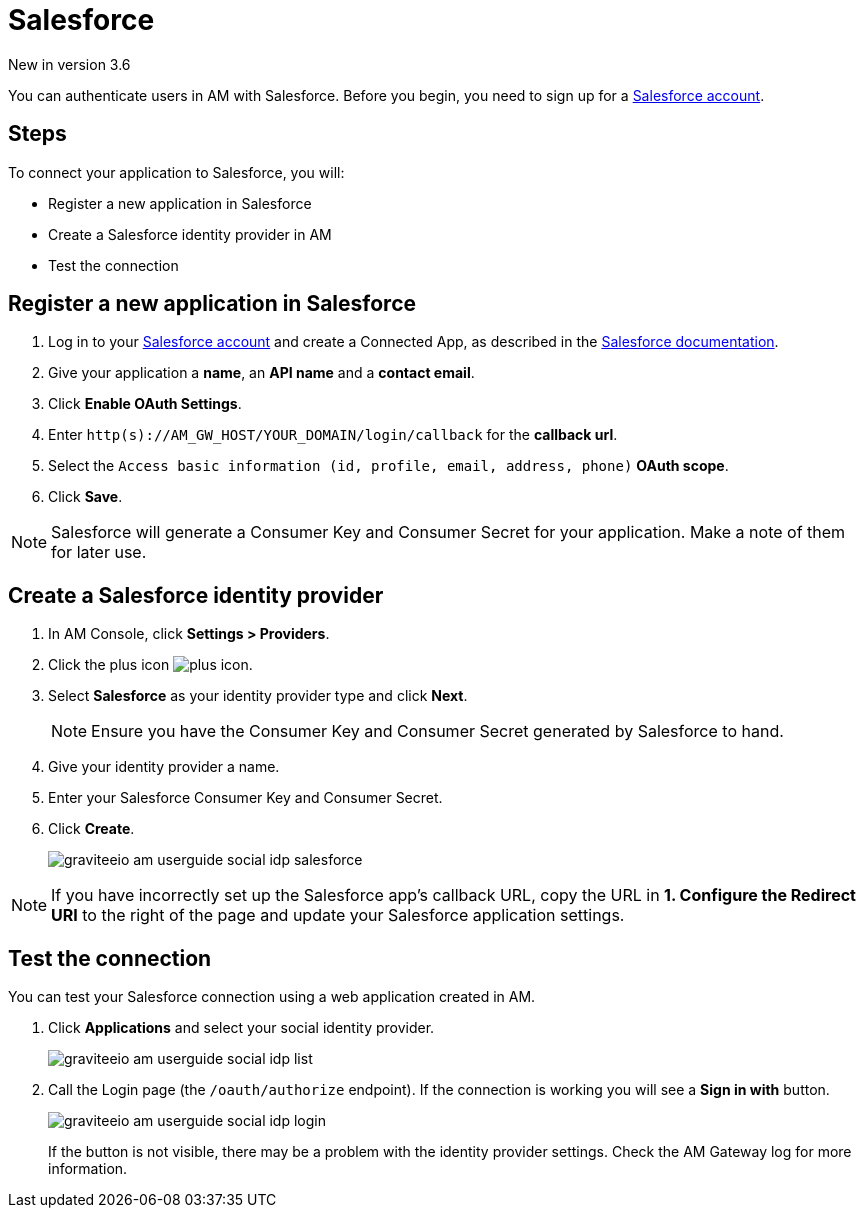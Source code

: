 = Salesforce

[label label-version]#New in version 3.6#

You can authenticate users in AM with Salesforce. Before you begin, you need to sign up for a link:https://www.salesforce.com/[Salesforce account^].

== Steps

To connect your application to Salesforce, you will:

- Register a new application in Salesforce
- Create a Salesforce identity provider in AM
- Test the connection

== Register a new application in Salesforce

. Log in to your link:https://www.salesforce.com/[Salesforce account^] and create a Connected App, as described in the link:https://help.salesforce.com/articleView?id=connected_app_create.htm&type=0[Salesforce documentation^].
. Give your application a *name*, an *API name* and a *contact email*.
. Click *Enable OAuth Settings*.
. Enter `http(s)://AM_GW_HOST/YOUR_DOMAIN/login/callback` for the *callback url*.
. Select the `Access basic information (id, profile, email, address, phone)` *OAuth scope*.
. Click *Save*.

NOTE: Salesforce will generate a Consumer Key and Consumer Secret for your application. Make a note of them for later use.

== Create a Salesforce identity provider

. In AM Console, click *Settings > Providers*.
. Click the plus icon image:icons/plus-icon.png[].
. Select *Salesforce* as your identity provider type and click *Next*.
+
NOTE: Ensure you have the Consumer Key and Consumer Secret generated by Salesforce to hand.
+
. Give your identity provider a name.
. Enter your Salesforce Consumer Key and Consumer Secret.
. Click *Create*.
+
image::am/current/graviteeio-am-userguide-social-idp-salesforce.png[]

NOTE: If you have incorrectly set up the Salesforce app's callback URL, copy the URL in *1. Configure the Redirect URI* to the right of the page and update your Salesforce application settings.

== Test the connection

You can test your Salesforce connection using a web application created in AM.

. Click *Applications* and select your social identity provider.
+
image::am/current/graviteeio-am-userguide-social-idp-list.png[]
+
. Call the Login page (the `/oauth/authorize` endpoint). If the connection is working you will see a *Sign in with* button.
+
image::am/current/graviteeio-am-userguide-social-idp-login.png[]
+
If the button is not visible, there may be a problem with the identity provider settings. Check the AM Gateway log for more information.
